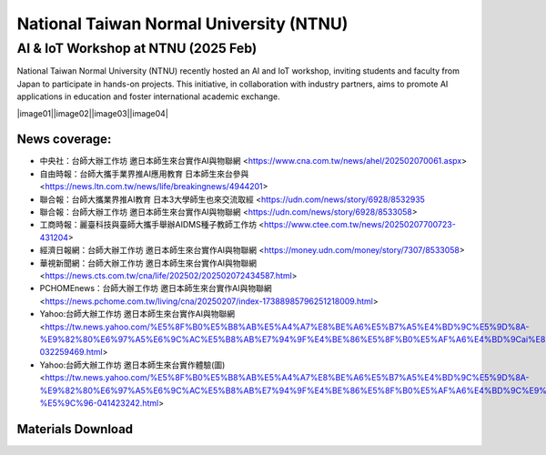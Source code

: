 .. tags:: education, NTNU

National Taiwan Normal University (NTNU)
========================================

AI & IoT Workshop at NTNU (2025 Feb)
------------------------------------

National Taiwan Normal University (NTNU) recently hosted an AI and IoT workshop, inviting students and faculty from Japan to participate in hands-on projects. This initiative, in collaboration with industry partners, aims to promote AI applications in education and foster international academic exchange.

|image01||image02||image03||image04|

News coverage:
^^^^^^^^^^^^^^

- 中央社：台師大辦工作坊 邀日本師生來台實作AI與物聯網 <https://www.cna.com.tw/news/ahel/202502070061.aspx>

- 自由時報：台師大攜手業界推AI應用教育 日本師生來台參與 <https://news.ltn.com.tw/news/life/breakingnews/4944201>

- 聯合報：台師大攜業界推AI教育 日本3大學師生也來交流取經 <https://udn.com/news/story/6928/8532935

- 聯合報：台師大辦工作坊 邀日本師生來台實作AI與物聯網 <https://udn.com/news/story/6928/8533058>

- 工商時報：麗臺科技與臺師大攜手舉辦AIDMS種子教師工作坊 <https://www.ctee.com.tw/news/20250207700723-431204>

- 經濟日報網：台師大辦工作坊 邀日本師生來台實作AI與物聯網 <https://money.udn.com/money/story/7307/8533058>

- 華視新聞網：台師大辦工作坊 邀日本師生來台實作AI與物聯網 <https://news.cts.com.tw/cna/life/202502/202502072434587.html>

- PCHOMEnews：台師大辦工作坊 邀日本師生來台實作AI與物聯網 <https://news.pchome.com.tw/living/cna/20250207/index-17388985796251218009.html>

- Yahoo:台師大辦工作坊 邀日本師生來台實作AI與物聯網 <https://tw.news.yahoo.com/%E5%8F%B0%E5%B8%AB%E5%A4%A7%E8%BE%A6%E5%B7%A5%E4%BD%9C%E5%9D%8A-%E9%82%80%E6%97%A5%E6%9C%AC%E5%B8%AB%E7%94%9F%E4%BE%86%E5%8F%B0%E5%AF%A6%E4%BD%9Cai%E8%88%87%E7%89%A9%E8%81%AF%E7%B6%B2-032259469.html>

- Yahoo:台師大辦工作坊 邀日本師生來台實作體驗(圖) <https://tw.news.yahoo.com/%E5%8F%B0%E5%B8%AB%E5%A4%A7%E8%BE%A6%E5%B7%A5%E4%BD%9C%E5%9D%8A-%E9%82%80%E6%97%A5%E6%9C%AC%E5%B8%AB%E7%94%9F%E4%BE%86%E5%8F%B0%E5%AF%A6%E4%BD%9C%E9%AB%94%E9%A9%97-%E5%9C%96-041423242.html>

Materials Download
^^^^^^^^^^^^^^^^^^

.. download:: 台日友好課程PPT_EngVer.pdf
   :filename: _download/Education/NTNU/台日友好課程PPT_EngVer.pdf

.. download:: 台日友好課程PPT_JPVer.pdf
   :filename: _download/Education/NTNU/台日友好課程PPT_JPVer.pdf


.. |image01| image:: ../_static/Education/NTNU_2025.png
   :target: https://en.ntnu.edu.tw/
   :width:  225 px
   :height:  225 px

.. |image02| image:: ../_static/Education/OMU_2025.jpg
   :target: https://www.omu.ac.jp/en/
   :width:  244 px
   :height:  207 px

.. |image03| image:: ../_static/Education/OkayamaUniversity_2025.png
   :target: https://www.okayama-u.ac.jp/index_e.html
   :width:  215 px
   :height:  234 px

.. |image04| image:: ../_static/Education/KU_2025.png
   :target: https://www.kanazawa-u.ac.jp/en/
   :width:  280 px
   :height:  280 px
